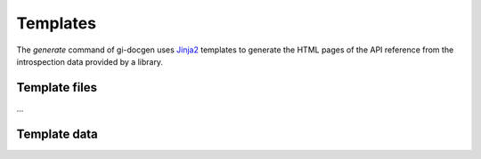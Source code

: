 .. SPDX-FileCopyrightText: 2021 GNOME Foundation
..
.. SPDX-License-Identifier: Apache-2.0 OR GPL-3.0-or-later

=========
Templates
=========

The `generate` command of gi-docgen uses `Jinja2 <https://palletsprojects.com/p/jinja/>`__
templates to generate the HTML pages of the API reference from the
introspection data provided by a library.

Template files
--------------

...

Template data
-------------


